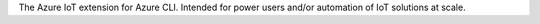 The Azure IoT extension for Azure CLI. Intended for power users and/or automation of IoT solutions at scale.


